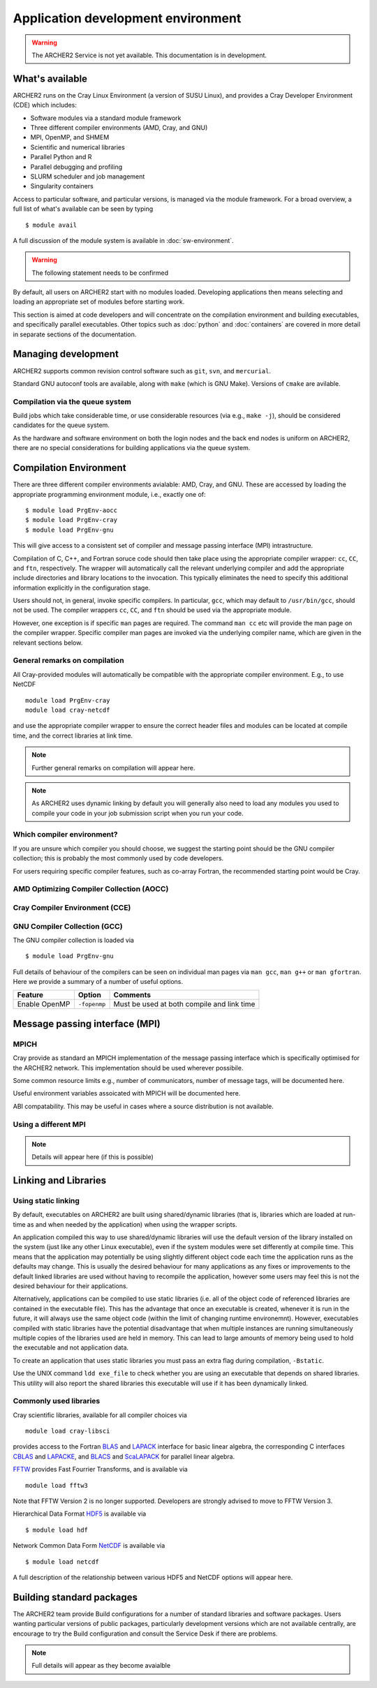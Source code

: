 Application development environment
===================================

.. warning::

  The ARCHER2 Service is not yet available. This documentation is in
  development.

What's available
----------------

ARCHER2 runs on the Cray Linux Environment (a version of SUSU Linux),
and provides a Cray Developer Environment  (CDE) which includes:

* Software modules via a standard module framework
* Three different compiler environments (AMD, Cray, and GNU)
* MPI, OpenMP, and SHMEM
* Scientific and numerical libraries
* Parallel Python and R
* Parallel debugging and profiling
* SLURM scheduler and job management
* Singularity containers

Access to particular software, and particular versions, is managed via
the module framework. For a broad overview, a full list of what's
available can be seen by typing

::

  $ module avail

A full discussion of the module system is available in
:doc:`sw-environment`.


.. warning::

  The following statement needs to be confirmed

By default, all users on ARCHER2 start with no modules loaded. Developing
applications then means selecting and loading an appropriate set of
modules before starting work.

This section is aimed at code developers and will concentrate on the
compilation environment and building executables, and specifically
parallel executables. Other topics such as :doc:`python`
and :doc:`containers` are
covered in more detail in separate sections of the documentation.

Managing development
--------------------

ARCHER2 supports common revision control software such as ``git``, ``svn``,
and ``mercurial``.

Standard GNU autoconf tools are available, along with ``make`` (which
is GNU Make). Versions of ``cmake`` are avilable.

Compilation via the queue system
~~~~~~~~~~~~~~~~~~~~~~~~~~~~~~~~

Build jobs which take considerable time, or use considerable
resources (via e.g., ``make -j``), should be considered candidates
for the queue system.

As the hardware and software environment on both the login nodes and
the back end nodes is uniform on ARCHER2, there are no special
considerations for building applications via the queue system.


Compilation Environment
-----------------------

There are three different compiler environments avialable: AMD, Cray,
and GNU. These are accessed by loading the appropriate programming
environment module, i.e., exactly one of:

::

  $ module load PrgEnv-aocc
  $ module load PrgEnv-cray
  $ module load PrgEnv-gnu

This will give access to a consistent set of compiler and message passing
interface (MPI) intrastructure.

Compilation of C, C++, and Fortran soruce code should then take place
using the appropriate compiler wrapper: ``cc``, ``CC``, and ``ftn``,
respectively. The wrapper will automatically call the relevant
underlying compiler and add the appropriate include directories and
library locations to the invocation. This typically eliminates the need
to specify this additional information explicitly in the configuration
stage.

Users should not, in general, invoke specific compilers. In particular,
``gcc``, which may default to ``/usr/bin/gcc``, should not be used.
The compiler wrappers ``cc``, ``CC``, and ``ftn`` should be used via
the appropriate module.

However, one exception is if specific ``man`` pages are required. The
command ``man cc`` etc will provide the man page on the compiler
wrapper. Specific compiler man pages are invoked via the underlying
compiler name, which are given in the relevant sections below.


General remarks on compilation
~~~~~~~~~~~~~~~~~~~~~~~~~~~~~~

All Cray-provided modules will automatically be compatible with
the appropriate compiler environment. E.g., to use NetCDF

::

  module load PrgEnv-cray
  module load cray-netcdf

and use the appropriate compiler wrapper to ensure the correct header
files and modules can be located at compile time, and the correct
libraries at link time.

.. note::

  Further general remarks on compilation will appear here.

.. note::

   As ARCHER2 uses dynamic linking by default you will generally also need
   to load any modules you used to compile your code in your job submission
   script when you run your code.


Which compiler environment?
~~~~~~~~~~~~~~~~~~~~~~~~~~~

If you are unsure which compiler you should choose, we suggest the
starting point should be the GNU compiler collection; this is
probably the most commonly used by code developers.

For users requiring specific compiler features, such as co-array Fortran,
the recommended starting point would be Cray.



AMD Optimizing Compiler Collection (AOCC)
~~~~~~~~~~~~~~~~~~~~~~~~~~~~~~~~~~~~~~~~~

Cray Compiler Environment (CCE)
~~~~~~~~~~~~~~~~~~~~~~~~~~~~~~~

GNU Compiler Collection (GCC)
~~~~~~~~~~~~~~~~~~~~~~~~~~~~~

The GNU compiler collection is loaded via

::

  $ module load PrgEnv-gnu

Full details of behaviour of the compilers can be seen on individual man pages
via ``man gcc``, ``man g++`` or ``man gfortran``. Here we provide a summary
of a number of useful options.

=============     ============   ==========================================
Feature           Option         Comments
=============     ============   ==========================================
Enable OpenMP     ``-fopenmp``   Must be used at both compile and link time
=============     ============   ==========================================




Message passing interface (MPI)
-------------------------------

MPICH
~~~~~

Cray provide as standard an MPICH implementation of the message passing
interface which is specifically optimised for the ARCHER2 network. This
implementation should be used wherever possibile.

Some common resource limits e.g., number of communicators, number
of message tags, will be documented here.

Useful environment variables assoicated with MPICH will be documented
here.

ABI compatability. This may be useful in cases where a source distribution
is not available.


Using a different MPI
~~~~~~~~~~~~~~~~~~~~~

.. note::

  Details will appear here (if this is possible)


Linking and Libraries
---------------------


Using static linking
~~~~~~~~~~~~~~~~~~~~

By default, executables on ARCHER2 are built using shared/dynamic libraries 
(that is, libraries which are loaded at run-time as and when
needed by the application) when using the wrapper scripts. 

An application compiled this way to use shared/dynamic libraries will
use the default version of the library installed on the system (just
like any other Linux executable), even if the system modules were set
differently at compile time. This means that the application may
potentially be using slightly different object code each time the
application runs as the defaults may change. This is usually the desired
behaviour for many applications as any fixes or improvements to the
default linked libraries are used without having to recompile the
application, however some users may feel this is not the desired
behaviour for their applications.

Alternatively, applications can be compiled to use static
libraries (i.e. all of the object code of referenced libraries are
contained in the executable file).  This has the advantage
that once an executable is created, whenever it is run in the future, it
will always use the same object code (within the limit of changing runtime 
environemnt). However, executables compiled with static libraries have
the potential disadvantage that when multiple instances are running
simultaneously multiple copies of the libraries used are held in memory.
This can lead to large amounts of memory being used to hold the
executable and not application data.

To create an application that uses static libraries you must
pass an extra flag during compilation, ``-Bstatic``.

Use the UNIX command ``ldd exe_file`` to check whether you are using an
executable that depends on shared libraries. This utility will also
report the shared libraries this executable will use if it has been
dynamically linked.


Commonly used libraries
~~~~~~~~~~~~~~~~~~~~~~~

Cray scientific libraries, available for all compiler choices via

::

  module load cray-libsci

provides access to the Fortran BLAS_ and LAPACK_ interface for basic linear
algebra, the corresponding C interfaces CBLAS_ and LAPACKE_, and BLACS_ and
ScaLAPACK_ for parallel linear algebra.

.. _BLAS:       http://www.netlib.org/blas/
.. _LAPACK:     http://www.netlib.org/lapack/
.. _CBLAS:      http://www.netlib.org/blas/#_cblas
.. _LAPACKE:    https://www.netlib.org/lapack/lapacke.html
.. _BLACS:      https://www.netlib.org/blacs/
.. _ScaLAPACK:  http://www.netlib.org/scalapack/


FFTW_ provides Fast Fourrier Transforms, and is available via

::

  module load fftw3

Note that FFTW Version 2 is no longer supported. Developers are strongly
advised to move to FFTW Version 3.

.. _FFTW:      http://www.fftw.org

Hierarchical Data Format HDF5_ is available via

::

   $ module load hdf


Network Common Data Form NetCDF_ is available via

::

  $ module load netcdf

A full description of the relationship between various HDF5 and NetCDF
options will appear here.

.. _HDF5:    https://portal.hdfgroup.org/display/HDF5/HDF5
.. _NetCDF:  https://www.unidata.ucar.edu/software/netcdf/


Building standard packages
--------------------------

The ARCHER2 team provide Build configurations for a number of
standard libraries and software packages. Users wanting particular
versions of public packages, particularly development versions
which are not available centrally, are encourage to try the Build
configuration and consult the Service Desk if there are problems.

.. note::

  Full details will appear as they become avaialble